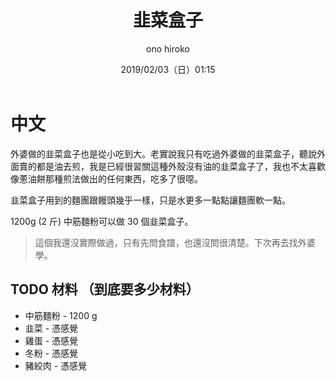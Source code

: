#+TITLE: 韭菜盒子
#+DATE: 2019/02/03（日）01:15
#+AUTHOR: ono hiroko
#+EMAIL: kuanyui@onohiroko-pc
#+OPTIONS: ':nil *:t -:t ::t <:t H:3 \n:nil ^:t arch:headline
#+OPTIONS: author:t c:nil creator:comment d:(not "LOGBOOK") date:t
#+OPTIONS: e:t email:nil f:t inline:t num:t p:nil pri:nil stat:t
#+OPTIONS: tags:t tasks:t tex:t timestamp:t toc:nil todo:t |:t
#+CREATOR: Emacs 26.1 (Org mode 9.1.9)
#+DESCRIPTION:
#+EXCLUDE_TAGS: noexport
#+KEYWORDS:
#+LANGUAGE: en
#+SELECT_TAGS: export

* 中文
外婆做的韭菜盒子也是從小吃到大。老實說我只有吃過外婆做的韭菜盒子，聽說外面賣的都是油去煎，我是已經很習關這種外殼沒有油的韭菜盒子了，我也不太喜歡像蔥油餅那種煎法做出的任何東西，吃多了很噁。

韭菜盒子用到的麵團跟饅頭幾乎一樣，只是水更多一點點讓麵團軟一點。

1200g (2 斤) 中筋麵粉可以做 30 個韭菜盒子。

#+BEGIN_QUOTE
這個我還沒實際做過，只有先問食譜，也還沒問很清楚。下次再去找外婆學。
#+END_QUOTE

** TODO 材料 （到底要多少材料）
- 中筋麵粉 - 1200 g
- 韭菜 - 憑感覺
- 雞蛋 - 憑感覺
- 冬粉 - 憑感覺
- 豬絞肉 - 憑感覺
